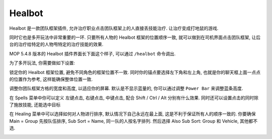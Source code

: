 Healbot
==============================================================================
Healbot 是一款团队框架插件, 允许治疗职业点击团队框架上的人直接丢技能治疗. 让治疗变成打地鼠的游戏.

同时它也是多开玩法中非常重要的一环. 只要所有人物的 Healbot 框架的位置顺序一致, 就可以做到在司机界面点击团队框架, 让后台的治疗给特定的人物甩特定的治疗技能的效果.

MOP 5.4.8 版本的 Healbot 插件界面长下面这个样子, 可以通过 ``/healbot`` 命令调出.

.. image:: ./Healbot.jpg

为了多开玩法, 你需要做如下设置:


锁定你的 Healbot 框架位置, 避免不同角色的框架位置不一致. 同时你的锚点要选择左下角和左上角, 也就是你的聊天框上面一点点的位置作为参考, 这样能确保整体位置一致.

.. image:: ./Frame.jpg

调整你团队框架方格的宽度和高度, 以适应你的屏幕. 默认是不显示蓝量的, 你可以通过调整 ``Power Bar`` 来调整蓝条高度.

.. image:: ./Bars.jpg

在 Spells 菜单中你可以定义 左键点击, 右键点击, 中键点击, 配合 Shift / Ctrl / Alt 分别有什么效果. 同时还可以设置点击的同时除了施放技能, 还能选中目标

.. image:: ./Spells.jpg

在 Healing 菜单中可以选择如何对人物进行排序, 默认情况下自己永远在最上面, 这是不利于保证所有人的顺序一致的. 你要确保 Main = Group 先按队伍排序, Sub Sort = Name, 同一队的人按名字排列. 然后选择 Also Sub Sort: Group 和 Vehicle, 其他都不选.

.. image:: ./Healing.jpg
